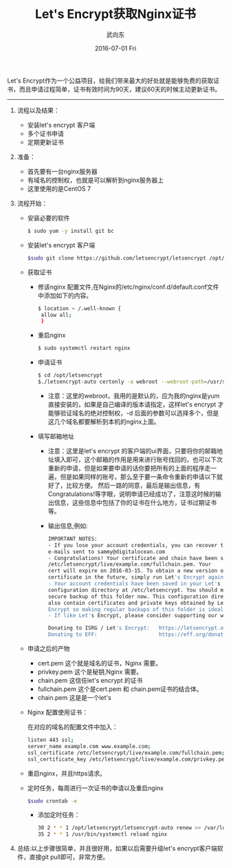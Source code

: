#+TITLE:       Let's Encrypt获取Nginx证书
#+AUTHOR:      武向东
#+EMAIL:       izgnod@gmail.com
#+DATE:        2016-07-01 Fri
#+URI:         /blog/2016/07/01/let's-encrypt获取nginx证书
#+KEYWORDS:    Nginx,https
#+TAGS:        Nginx,Https
#+LANGUAGE:    en
#+OPTIONS:     H:3 num:nil toc:nil \n:nil ::t |:t ^:nil -:nil f:t *:t <:t
#+DESCRIPTION: 从let's encrypt 获取 nginx证书

Let's Encrypt作为一个公益项目，给我们带来最大的好处就是能够免费的获取证书，而且申请过程简单，证书有效时间为90天，建议60天的时候主动更新证书。

------------------------------------------------------------------------------

1. 流程以及结果：

   - 安装let's encrypt 客户端
   - 多个证书申请
   - 定期更新证书

2. 准备：

   - 首先要有一台nginx服务器
   - 有域名的控制权，也就是可以解析到nginx服务器上
   - 这里使用的是CentOS 7

3. 流程开始：

   - 安装必要的软件
    #+BEGIN_SRC sh
    $ sudo yum -y install git bc
    #+END_SRC
   - 安装let's encrypt 客户端
     #+BEGIN_SRC sh
     $sudo git clone https://github.com/letsencrypt/letsencrypt /opt/letsencrypt
     #+END_SRC
   - 获取证书
     + 修该nginx 配置文件,在Nginx的/etc/nginx/conf.d/default.conf文件中添加如下的内容。
      #+BEGIN_SRC sh
      $ location ~ /.well-known {
       allow all;
       }
      #+END_SRC
     + 重启nginx
      #+BEGIN_SRC sh
      $ sudo systemctl restart nginx
      #+END_SRC
     + 申请证书
      #+BEGIN_SRC sh
      $ cd /opt/letsencrypt
      $./letsencrypt-auto certonly -a webroot --webroot-path=/usr/share/nginx/html -d example.com -d www.example.com
      #+END_SRC
       - 注意：这里的webroot，我用的是默认的，应为我的nginx是yum直接安装的，如果是自己编译的版本请指定，这样let's encrypt 才能够验证域名的绝对控制权，-d 后面的参数可以选择多个，但是这几个域名都要解析到本机的nginx上面。
     + 填写邮箱地址
       - 注意：这里是let's encrypt 的客户端的ui界面，只要将你的邮箱地址填入即可，这个邮箱的作用是用来进行账号找回的，也可以下次重新的申请，但是如果要申请的话你要把所有的上面的程序走一遍，但是如果同样的账号，那么至于要一条命令重新的申请以下就好了，比较方便。
	      然后一路的同意，最后是输出信息，有Congratulations!等字眼，说明申请已经成功了，注意这时候的输出信息，这些信息中包括了你的证书在什么地方，证书过期证书等。
       - 输出信息,例如:
       #+BEGIN_SRC sh
       IMPORTANT NOTES:
       - If you lose your account credentials, you can recover through
       e-mails sent to sammy@digitalocean.com
       - Congratulations! Your certificate and chain have been saved at
       /etc/letsencrypt/live/example.com/fullchain.pem. Your
       cert will expire on 2016-03-15. To obtain a new version of the
       certificate in the future, simply run Let's Encrypt again.
       - Your account credentials have been saved in your Let's Encrypt
       configuration directory at /etc/letsencrypt. You should make a
       secure backup of this folder now. This configuration directory will
       also contain certificates and private keys obtained by Let's
       Encrypt so making regular backups of this folder is ideal.
       - If like Let's Encrypt, please consider supporting our work by:

       Donating to ISRG / Let's Encrypt:   https://letsencrypt.org/donate
       Donating to EFF:                    https://eff.org/donate-len
       #+END_SRC
         
   - 申请之后的产物

     - cert.pem 这个就是域名的证书，Nginx 需要。
     - privkey.pem 这个是秘钥,Nginx 需要。
     - chain.pem 这信任let's encrypt 的证书
     - fullchain.pem 这个是cert.pem 和 chain.pem证书的结合体。
     - chain.pem 这是是一个let's
   
   - Nginx 配置使用证书：

     在对应的域名的配置文件中加入：
     #+BEGIN_SRC sh
     listen 443 ssl;
     server_name example.com www.example.com;
     ssl_certificate /etc/letsencrypt/live/example.com/fullchain.pem;
     ssl_certificate_key /etc/letsencrypt/live/example.com/privkey.pem;
     #+END_SRC
   
   - 重启nginx，并且https请求。

   - 定时任务，每周进行一次证书的申请以及重启nginx
     #+BEGIN_SRC sh
     $sudo crontab -e
     #+END_SRC
     - 添加定时任务：
        
     #+BEGIN_SRC sh
     30 2 * * 1 /opt/letsencrypt/letsencrypt-auto renew >> /var/log/le-renew.log
     35 2 * * 1 /usr/bin/systemctl reload nginx
     #+END_SRC

4. 总结:以上步骤很简单，并且很好用，如果以后需要升级let's encrypt客户端软件，直接git pull即可，非常方便。

   
   
